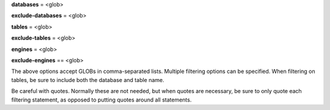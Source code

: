 **databases** = <glob>

**exclude-databases** = <glob>

**tables** = <glob>

**exclude-tables** = <glob>

**engines** = <glob>

**exclude-engines** == <glob>

The above options accept GLOBs in comma-separated lists. Multiple 
filtering options can be specified. When filtering on tables, be sure to 
include both the database and table name. 

Be careful with quotes. Normally these are not needed, but  when quotes 
are necessary, be sure to only quote each filtering statement, as 
opposed to putting quotes around all statements.
